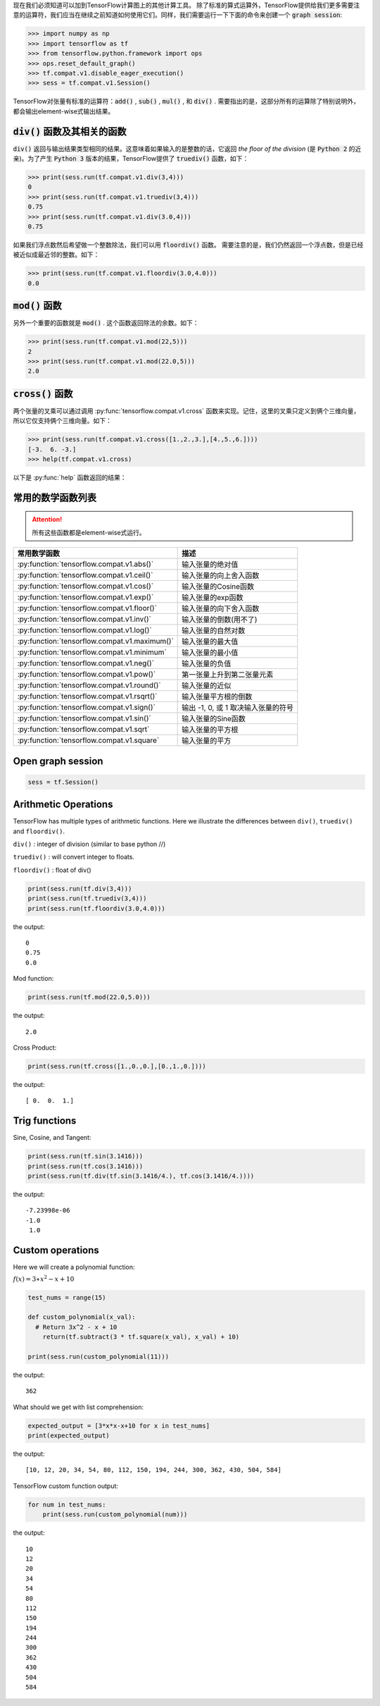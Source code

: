 现在我们必须知道可以加到TensorFlow计算图上的其他计算工具。
除了标准的算式运算外，TensorFlow提供给我们更多需要注意的运算符，我们应当在继续之前知道如何使用它们。同样，我们需要运行一下下面的命令来创建一个 :code:`graph session`:

.. code:: python

  >>> import numpy as np
  >>> import tensorflow as tf
  >>> from tensorflow.python.framework import ops
  >>> ops.reset_default_graph()
  >>> tf.compat.v1.disable_eager_execution()
  >>> sess = tf.compat.v1.Session()

TensorFlow对张量有标准的运算符：:code:`add()` , :code:`sub()` , :code:`mul()` , 和 :code:`div()` . 需要指出的是，这部分所有的运算除了特别说明外，都会输出element-wise式输出结果。

:code:`div()` 函数及其相关的函数
------------------------------

:code:`div()` 返回与输出结果类型相同的结果。这意味着如果输入的是整数的话，它返回 :emphasis:`the floor of the division` (是 :code:`Python 2` 的近亲)。为了产生 :code:`Python 3` 版本的结果，TensorFlow提供了 :code:`truediv()` 函数，如下：

.. code:: python
  
  >>> print(sess.run(tf.compat.v1.div(3,4)))
  0
  >>> print(sess.run(tf.compat.v1.truediv(3,4)))
  0.75
  >>> print(sess.run(tf.compat.v1.div(3.0,4)))
  0.75
  
如果我们浮点数然后希望做一个整数除法，我们可以用 :code:`floordiv()` 函数。 需要注意的是，我们仍然返回一个浮点数，但是已经被近似成最近邻的整数。如下：

.. code:: python
  
  >>> print(sess.run(tf.compat.v1.floordiv(3.0,4.0)))
  0.0


:code:`mod()` 函数
------------------------------

另外一个重要的函数就是 :code:`mod()` . 这个函数返回除法的余数。如下：

.. code:: python
    
   >>> print(sess.run(tf.compat.v1.mod(22,5)))
   2
   >>> print(sess.run(tf.compat.v1.mod(22.0,5)))
   2.0

:code:`cross()` 函数
------------------------------

两个张量的叉乘可以通过调用 :py:func:`tensorflow.compat.v1.cross` 函数来实现。记住，这里的叉乘只定义到俩个三维向量，所以它仅支持俩个三维向量。如下：

.. code:: python
  
   >>> print(sess.run(tf.compat.v1.cross([1.,2.,3.],[4.,5.,6.])))
   [-3.  6. -3.]
   >>> help(tf.compat.v1.cross)

以下是 :py:func:`help` 函数返回的结果：

.. py:function:: cross(a, b, name=None)

   Compute the pairwise cross product.
   
   `a` and `b` must be the same shape; they can either be simple 3-element vectors, or any shape where the innermost dimension is 3. In the latter case, each pair of corresponding 3-element vectors is cross-multiplied independently.

   :param a: Must be one of the following types: `float32`, `float64`, `int32`, `uint8`, `int16`, `int8`, `int64`, `bfloat16`, `uint16`, `half`, `uint32`, `uint64`. A tensor containing 3-element vectors.
   :type a: Tensor
   :param b: Must have the same type as `a`. 
   :type b: Tensor
   :param name: A name for the operation (optional).
   :rtype: Tensor. 
   :returns: Has the same type as `a`.
   
常用的数学函数列表
---------------

.. attention:: 所有这些函数都是element-wise式运行。

+---------------------------------------------------+---------------------------------------+
| 常用数学函数                                      | 描述                                  |
+===================================================+=======================================+
| :py:function:`tensorflow.compat.v1.abs()`         | 输入张量的绝对值                      |
+---------------------------------------------------+---------------------------------------+
| :py:function:`tensorflow.compat.v1.ceil()`        | 输入张量的向上舍入函数                |
+---------------------------------------------------+---------------------------------------+
| :py:function:`tensorflow.compat.v1.cos()`         | 输入张量的Cosine函数                  |
+---------------------------------------------------+---------------------------------------+
| :py:function:`tensorflow.compat.v1.exp()`         | 输入张量的exp函数                     |
+---------------------------------------------------+---------------------------------------+
| :py:function:`tensorflow.compat.v1.floor()`       | 输入张量的向下舍入函数                |
+---------------------------------------------------+---------------------------------------+
| :py:function:`tensorflow.compat.v1.inv()`         | 输入张量的倒数(用不了)                |
+---------------------------------------------------+---------------------------------------+
| :py:function:`tensorflow.compat.v1.log()`         | 输入张量的自然对数                    |
+---------------------------------------------------+---------------------------------------+
| :py:function:`tensorflow.compat.v1.maximum()`     | 输入张量的最大值                      |
+---------------------------------------------------+---------------------------------------+
| :py:function:`tensorflow.compat.v1.minimum`       | 输入张量的最小值                      |
+---------------------------------------------------+---------------------------------------+
| :py:function:`tensorflow.compat.v1.neg()`         | 输入张量的负值                        |
+---------------------------------------------------+---------------------------------------+
| :py:function:`tensorflow.compat.v1.pow()`         | 第一张量上升到第二张量元素            |
+---------------------------------------------------+---------------------------------------+
| :py:function:`tensorflow.compat.v1.round()`       | 输入张量的近似                        |
+---------------------------------------------------+---------------------------------------+
| :py:function:`tensorflow.compat.v1.rsqrt()`       | 输入张量平方根的倒数                  |
+---------------------------------------------------+---------------------------------------+
| :py:function:`tensorflow.compat.v1.sign()`        | 输出 -1, 0, 或 1 取决输入张量的符号   |
+---------------------------------------------------+---------------------------------------+
| :py:function:`tensorflow.compat.v1.sin()`         | 输入张量的Sine函数                    |
+---------------------------------------------------+---------------------------------------+
| :py:function:`tensorflow.compat.v1.sqrt`          | 输入张量的平方根                      |
+---------------------------------------------------+---------------------------------------+
| :py:function:`tensorflow.compat.v1.square`        | 输入张量的平方                        |
+---------------------------------------------------+---------------------------------------+

Open graph session
------------------

.. code:: python

  sess = tf.Session()
  
Arithmetic Operations
---------------------
TensorFlow has multiple types of arithmetic functions. Here we illustrate the differences
between ``div()``, ``truediv()`` and ``floordiv()``.

``div()`` : integer of division (similar to base python //)

``truediv()`` : will convert integer to floats.

``floordiv()`` : float of div()

.. code:: python

  print(sess.run(tf.div(3,4)))
  print(sess.run(tf.truediv(3,4)))
  print(sess.run(tf.floordiv(3.0,4.0)))

the output::

  0
  0.75
  0.0

Mod function:

.. code:: python

  print(sess.run(tf.mod(22.0,5.0)))

the output::

  2.0

Cross Product:

.. code:: python

  print(sess.run(tf.cross([1.,0.,0.],[0.,1.,0.])))

the output::

  [ 0.  0.  1.]
  
Trig functions
---------------

Sine, Cosine, and Tangent:

.. code:: python

  print(sess.run(tf.sin(3.1416)))
  print(sess.run(tf.cos(3.1416)))
  print(sess.run(tf.div(tf.sin(3.1416/4.), tf.cos(3.1416/4.))))
  
the output::

  -7.23998e-06
  -1.0
   1.0
  
  
Custom operations
------------------

Here we will create a polynomial function:

:math:`f(x) = 3 \ast x^2-x+10`

.. code:: python

  test_nums = range(15)
  
  def custom_polynomial(x_val):
    # Return 3x^2 - x + 10
      return(tf.subtract(3 * tf.square(x_val), x_val) + 10)

  print(sess.run(custom_polynomial(11)))

the output::
  
  362
  
What should we get with list comprehension:

.. code:: python
  
  expected_output = [3*x*x-x+10 for x in test_nums]
  print(expected_output)
  
the output::

  [10, 12, 20, 34, 54, 80, 112, 150, 194, 244, 300, 362, 430, 504, 584]
  
TensorFlow custom function output:

.. code:: python

  for num in test_nums:
      print(sess.run(custom_polynomial(num)))


the output::
  
  10
  12
  20
  34
  54
  80
  112
  150
  194
  244
  300
  362
  430
  504
  584
